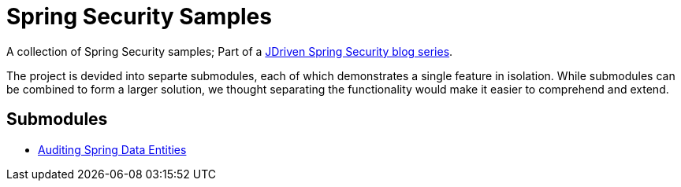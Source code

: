 = Spring Security Samples

A collection of Spring Security samples; Part of a https://blog.jdriven.com/category/security/[JDriven Spring Security blog series].

The project is devided into separte submodules, each of which demonstrates a single feature in isolation.
While submodules can be combined to form a larger solution, we thought separating the functionality would make it easier to comprehend and extend.

== Submodules

- link:audit-spring-data-entities/README.adoc[Auditing Spring Data Entities]
